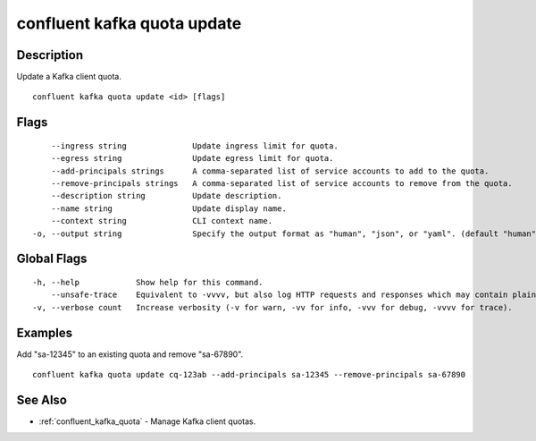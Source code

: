..
   WARNING: This documentation is auto-generated from the confluentinc/cli repository and should not be manually edited.

.. _confluent_kafka_quota_update:

confluent kafka quota update
----------------------------

Description
~~~~~~~~~~~

Update a Kafka client quota.

::

  confluent kafka quota update <id> [flags]

Flags
~~~~~

::

      --ingress string              Update ingress limit for quota.
      --egress string               Update egress limit for quota.
      --add-principals strings      A comma-separated list of service accounts to add to the quota.
      --remove-principals strings   A comma-separated list of service accounts to remove from the quota.
      --description string          Update description.
      --name string                 Update display name.
      --context string              CLI context name.
  -o, --output string               Specify the output format as "human", "json", or "yaml". (default "human")

Global Flags
~~~~~~~~~~~~

::

  -h, --help            Show help for this command.
      --unsafe-trace    Equivalent to -vvvv, but also log HTTP requests and responses which may contain plaintext secrets.
  -v, --verbose count   Increase verbosity (-v for warn, -vv for info, -vvv for debug, -vvvv for trace).

Examples
~~~~~~~~

Add "sa-12345" to an existing quota and remove "sa-67890".

::

  confluent kafka quota update cq-123ab --add-principals sa-12345 --remove-principals sa-67890

See Also
~~~~~~~~

* :ref:`confluent_kafka_quota` - Manage Kafka client quotas.
